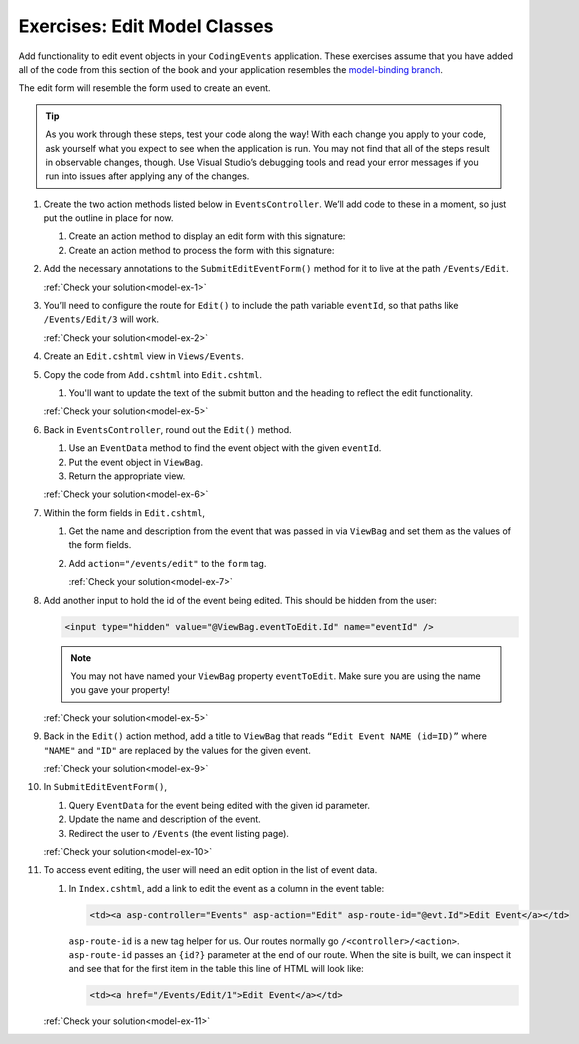 .. _model-exercises:

Exercises: Edit Model Classes
=============================

Add functionality to edit event objects in your ``CodingEvents`` application. 
These exercises assume that you have added all of the code from this section of the book and your 
application resembles the `model-binding branch <https://github.com/LaunchCodeEducation/CodingEventsDemo/tree/model-binding>`__.

The edit form will resemble the form used to create an event.

.. admonition:: Tip 

   As you work through these steps, test your code along the way! 
   With each change you apply to your code, ask yourself what you expect to see when the application
   is run. You may not find that all of the steps result in observable changes, though.
   Use Visual Studio’s debugging tools and read your error messages if you run into issues after applying any of
   the changes.

#. Create the two action methods listed below in ``EventsController``. We’ll add code
   to these in a moment, so just put the outline in place for
   now.

   #. Create an action method to display an edit form with this signature:

      .. sourcecode:: csharp
         :linenos:

         public IActionResult Edit(int eventId) {
            // controller code will go here
         }

   #. Create an action method to process the form with this signature:

      .. sourcecode:: csharp
         :linenos:

         [HttpPost]
         public IActionResult SubmitEditEventForm(int eventId, string name, string description) {
            // controller code will go here
         }

#. Add the necessary annotations to the ``SubmitEditEventForm()`` method for it to live at the path ``/Events/Edit``.

   :ref:`Check your solution<model-ex-1>`

#. You’ll need to configure the route for ``Edit()`` to include the path variable ``eventId``, 
   so that paths like ``/Events/Edit/3`` will work.

   :ref:`Check your solution<model-ex-2>`

#. Create an ``Edit.cshtml`` view in ``Views/Events``.

#. Copy the code from ``Add.cshtml`` into ``Edit.cshtml``. 

   #. You'll want to update the text of the submit button and the heading to reflect the edit functionality.

   :ref:`Check your solution<model-ex-5>`

#. Back in ``EventsController``, round out the ``Edit()`` method.

   #. Use an ``EventData`` method to find the event object with the given ``eventId``.
   
   #. Put the event object in ``ViewBag``.

   #. Return the appropriate view.

   :ref:`Check your solution<model-ex-6>`

#. Within the form fields in ``Edit.cshtml``, 

   #. Get the name and description from the event that was passed in via ``ViewBag`` and
      set them as the values of the form fields.
   
   #. Add ``action="/events/edit"`` to the ``form`` tag.

      :ref:`Check your solution<model-ex-7>`

#. Add another input to hold the id of the event being edited. This
   should be hidden from the user:

   .. sourcecode:: html

      <input type="hidden" value="@ViewBag.eventToEdit.Id" name="eventId" />

   .. admonition:: Note

      You may not have named your ``ViewBag`` property ``eventToEdit``.
      Make sure you are using the name you gave your property!

   :ref:`Check your solution<model-ex-5>`

#. Back in the ``Edit()`` action method, add a title to ``ViewBag`` that reads ``“Edit Event
   NAME (id=ID)”`` where ``"NAME"`` and ``"ID"`` are replaced by the values for the
   given event. 

   :ref:`Check your solution<model-ex-9>`

#. In ``SubmitEditEventForm()``, 

   #. Query ``EventData`` for the event being edited with the given id parameter. 
   
   #. Update the name and description of the event.

   #. Redirect the user to ``/Events`` (the event listing page).

   :ref:`Check your solution<model-ex-10>`

#. To access event editing, the user will need an edit option in the list of event data.

   #. In ``Index.cshtml``, add a link to edit the 
      event as a column in the event table:

      .. sourcecode:: html

         <td><a asp-controller="Events" asp-action="Edit" asp-route-id="@evt.Id">Edit Event</a></td>

      ``asp-route-id`` is a new tag helper for us.
      Our routes normally go ``/<controller>/<action>``.
      ``asp-route-id`` passes an ``{id?}`` parameter at the end of our route.
      When the site is built, we can inspect it and see that for the first item in the table this line of HTML will look like:

      .. sourcecode:: html

         <td><a href="/Events/Edit/1">Edit Event</a></td>



   :ref:`Check your solution<model-ex-11>`

